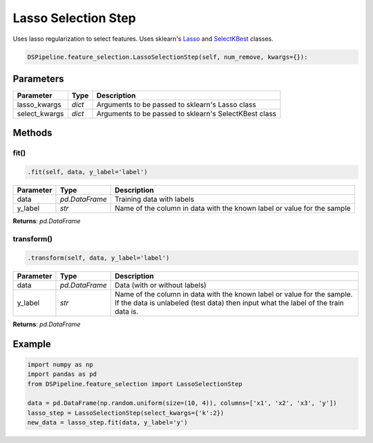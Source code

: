 Lasso Selection Step
====================

Uses lasso regularization to select features. Uses sklearn's Lasso_ and SelectKBest_ classes.

.. _Lasso: https://scikit-learn.org/stable/modules/generated/sklearn.linear_model.Lasso.html
.. _SelectKBest: https://scikit-learn.org/stable/modules/generated/sklearn.feature_selection.SelectKBest.html


.. code-block:: python

    DSPipeline.feature_selection.LassoSelectionStep(self, num_remove, kwargs={}):

Parameters
----------

+----------------+----------+-------------------------------------------------------+
| **Parameter**  | **Type** | **Description**                                       |
+================+==========+=======================================================+
| lasso_kwargs   | *dict*   | Arguments to be passed to sklearn's Lasso class       |
+----------------+----------+-------------------------------------------------------+
| select_kwargs  | *dict*   | Arguments to be passed to sklearn's SelectKBest class |
+----------------+----------+-------------------------------------------------------+


Methods
-------

fit()
``````

.. code-block:: python

    .fit(self, data, y_label='label')

+---------------+----------------+-------------------------------------------------------------------------+
| **Parameter** | **Type**       | **Description**                                                         |
+===============+================+=========================================================================+
| data          | *pd.DataFrame* | Training data with labels                                               |
+---------------+----------------+-------------------------------------------------------------------------+
| y_label       | *str*          | Name of the column in data with the known label or value for the sample |
+---------------+----------------+-------------------------------------------------------------------------+

**Returns**: *pd.DataFrame*

transform()
````````````

.. code-block:: python

    .transform(self, data, y_label='label')

+------------------------+----------------+---------------------------------------------------------------------------------------------------------------------------------------------------------------+
| **Parameter**          | **Type**       | **Description**                                                                                                                                               |
+========================+================+===============================================================================================================================================================+
| data                   | *pd.DataFrame* | Data (with or without labels)                                                                                                                                 |
+------------------------+----------------+---------------------------------------------------------------------------------------------------------------------------------------------------------------+
| y_label                | *str*          | Name of the column in data with the known label or value for the sample. If the data is unlabeled (test data) then input what the label of the train data is. |
+------------------------+----------------+---------------------------------------------------------------------------------------------------------------------------------------------------------------+

**Returns**: *pd.DataFrame*


Example
-------

.. code-block:: python

    import numpy as np
    import pandas as pd
    from DSPipeline.feature_selection import LassoSelectionStep

    data = pd.DataFrame(np.random.uniform(size=(10, 4)), columns=['x1', 'x2', 'x3', 'y'])
    lasso_step = LassoSelectionStep(select_kwargs={'k':2})
    new_data = lasso_step.fit(data, y_label='y')

